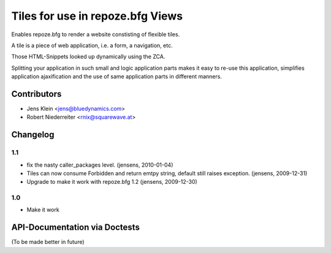 =================================
Tiles for use in repoze.bfg Views
=================================

Enables repoze.bfg to render a website constisting of flexible tiles. 

A tile is a piece of web application, i.e. a form, a navigation, etc. 

Those HTML-Snippets looked up dynamically using the ZCA.

Splitting your application in such small and logic application parts makes it
easy to re-use this application, simplifies application ajaxification and
the use of same application parts in different manners.

Contributors
============

- Jens Klein <jens@bluedynamics.com>

- Robert Niederreiter <rnix@squarewave.at>


Changelog
=========

1.1
---

- fix the nasty caller_packages level.
  (jensens, 2010-01-04) 

- Tiles can now consume Forbidden and return emtpy string, default still
  raises exception.
  (jensens, 2009-12-31) 

- Upgrade to make it work with repoze.bfg 1.2 
  (jensens, 2009-12-30) 

1.0
---

- Make it work

API-Documentation via Doctests
==============================

(To be made better in future)
